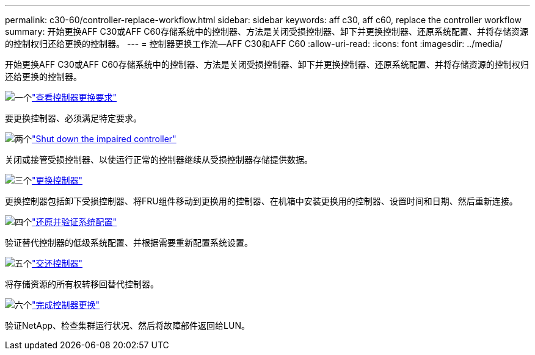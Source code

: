 ---
permalink: c30-60/controller-replace-workflow.html 
sidebar: sidebar 
keywords: aff c30, aff c60, replace the controller workflow 
summary: 开始更换AFF C30或AFF C60存储系统中的控制器、方法是关闭受损控制器、卸下并更换控制器、还原系统配置、并将存储资源的控制权归还给更换的控制器。 
---
= 控制器更换工作流—AFF C30和AFF C60
:allow-uri-read: 
:icons: font
:imagesdir: ../media/


[role="lead"]
开始更换AFF C30或AFF C60存储系统中的控制器、方法是关闭受损控制器、卸下并更换控制器、还原系统配置、并将存储资源的控制权归还给更换的控制器。

.image:https://raw.githubusercontent.com/NetAppDocs/common/main/media/number-1.png["一个"]link:controller-replace-requirements.html["查看控制器更换要求"]
[role="quick-margin-para"]
要更换控制器、必须满足特定要求。

.image:https://raw.githubusercontent.com/NetAppDocs/common/main/media/number-2.png["两个"]link:controller-replace-shutdown.html["Shut down the impaired controller"]
[role="quick-margin-para"]
关闭或接管受损控制器、以使运行正常的控制器继续从受损控制器存储提供数据。

.image:https://raw.githubusercontent.com/NetAppDocs/common/main/media/number-3.png["三个"]link:controller-replace-move-hardware.html["更换控制器"]
[role="quick-margin-para"]
更换控制器包括卸下受损控制器、将FRU组件移动到更换用的控制器、在机箱中安装更换用的控制器、设置时间和日期、然后重新连接。

.image:https://raw.githubusercontent.com/NetAppDocs/common/main/media/number-4.png["四个"]link:controller-replace-system-config-restore-and-verify.html["还原并验证系统配置"]
[role="quick-margin-para"]
验证替代控制器的低级系统配置、并根据需要重新配置系统设置。

.image:https://raw.githubusercontent.com/NetAppDocs/common/main/media/number-5.png["五个"]link:controller-replace-recable-reassign-disks.html["交还控制器"]
[role="quick-margin-para"]
将存储资源的所有权转移回替代控制器。

.image:https://raw.githubusercontent.com/NetAppDocs/common/main/media/number-6.png["六个"]link:controller-replace-restore-system-rma.html["完成控制器更换"]
[role="quick-margin-para"]
验证NetApp、检查集群运行状况、然后将故障部件返回给LUN。
